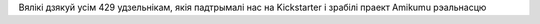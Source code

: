 Вялікі дзякуй усім 429 удзельнікам, якія падтрымалі нас на Kickstarter і зрабілі праект Amikumu рэальнасцю
